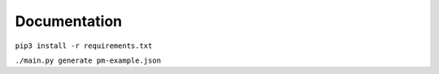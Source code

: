 Documentation
=============

``pip3 install -r requirements.txt``

``./main.py generate pm-example.json``
